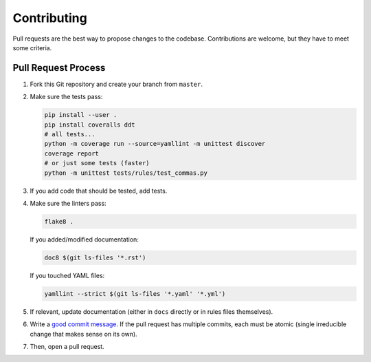 Contributing
============

Pull requests are the best way to propose changes to the codebase.
Contributions are welcome, but they have to meet some criteria.

Pull Request Process
--------------------

1. Fork this Git repository and create your branch from ``master``.

2. Make sure the tests pass:

   .. code:: bash

    pip install --user .
    pip install coveralls ddt
    # all tests...
    python -m coverage run --source=yamllint -m unittest discover
    coverage report
    # or just some tests (faster)
    python -m unittest tests/rules/test_commas.py

3. If you add code that should be tested, add tests.

4. Make sure the linters pass:

   .. code:: bash

    flake8 .

   If you added/modified documentation:

   .. code:: bash

    doc8 $(git ls-files '*.rst')

   If you touched YAML files:

   .. code:: bash

    yamllint --strict $(git ls-files '*.yaml' '*.yml')

5. If relevant, update documentation (either in ``docs`` directly or in rules
   files themselves).

6. Write a `good commit message
   <http://tbaggery.com/2008/04/19/a-note-about-git-commit-messages.html>`_.
   If the pull request has multiple commits, each must be atomic (single
   irreducible change that makes sense on its own).

7. Then, open a pull request.
